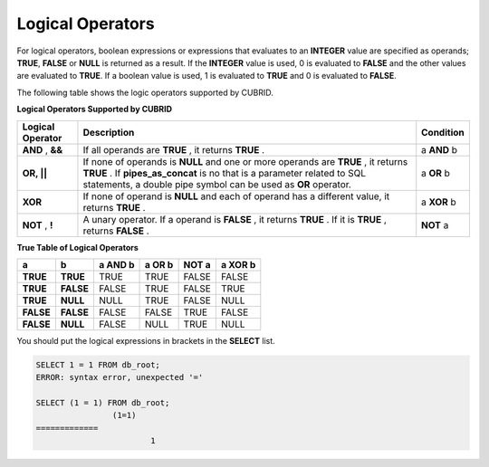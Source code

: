 *****************
Logical Operators
*****************

For logical operators, boolean expressions or expressions that evaluates to an **INTEGER** value are specified as operands; **TRUE**, **FALSE** or **NULL** is returned as a result. If the **INTEGER** value is used, 0 is evaluated to **FALSE** and the other values are evaluated to **TRUE**. If a boolean value is used, 1 is evaluated to **TRUE** and 0 is evaluated to **FALSE**.

The following table shows the logic operators supported by CUBRID.

**Logical Operators Supported by CUBRID**

+----------------------+------------------------------------------------------------------------------------------+---------------+
| Logical Operator     | Description                                                                              | Condition     |
+======================+==========================================================================================+===============+
| **AND**              | If all operands are                                                                      | a             |
| ,                    | **TRUE**                                                                                 | **AND**       |
| **&&**               | , it returns                                                                             | b             |
|                      | **TRUE**                                                                                 |               |
|                      | .                                                                                        |               |
+----------------------+------------------------------------------------------------------------------------------+---------------+
| **OR, ||**           | If none of operands is                                                                   | a             |
|                      | **NULL**                                                                                 | **OR**        |
|                      | and one or more operands are                                                             | b             |
|                      | **TRUE**                                                                                 |               |
|                      | , it returns                                                                             |               |
|                      | **TRUE**                                                                                 |               |
|                      | . If                                                                                     |               |
|                      | **pipes_as_concat**                                                                      |               |
|                      | is no that is a parameter related to SQL statements, a double pipe symbol can be used as |               |
|                      | **OR**                                                                                   |               |
|                      | operator.                                                                                |               |
+----------------------+------------------------------------------------------------------------------------------+---------------+
| **XOR**              | If none of operand is                                                                    | a             |
|                      | **NULL**                                                                                 | **XOR**       |
|                      | and each of operand has a different value, it returns                                    | b             |
|                      | **TRUE**                                                                                 |               |
|                      | .                                                                                        |               |
+----------------------+------------------------------------------------------------------------------------------+---------------+
| **NOT**              | A unary operator. If a operand is                                                        | **NOT**       |
| ,                    | **FALSE**                                                                                | a             |
| **!**                | , it returns                                                                             |               |
|                      | **TRUE**                                                                                 |               |
|                      | . If it is                                                                               |               |
|                      | **TRUE**                                                                                 |               |
|                      | , returns                                                                                |               |
|                      | **FALSE**                                                                                |               |
|                      | .                                                                                        |               |
+----------------------+------------------------------------------------------------------------------------------+---------------+

**True Table of Logical Operators**

+-----------+-----------+-------------+------------+-----------+-------------+
| a         | b         | a AND b     | a OR b     | NOT a     | a XOR b     |
+===========+===========+=============+============+===========+=============+
| **TRUE**  | **TRUE**  | TRUE        | TRUE       | FALSE     | FALSE       |
+-----------+-----------+-------------+------------+-----------+-------------+
| **TRUE**  | **FALSE** | FALSE       | TRUE       | FALSE     | TRUE        |
+-----------+-----------+-------------+------------+-----------+-------------+
| **TRUE**  | **NULL**  | NULL        | TRUE       | FALSE     | NULL        |
+-----------+-----------+-------------+------------+-----------+-------------+
| **FALSE** | **FALSE** | FALSE       | FALSE      | TRUE      | FALSE       |
+-----------+-----------+-------------+------------+-----------+-------------+
| **FALSE** | **NULL**  | FALSE       | NULL       | TRUE      | NULL        |
+-----------+-----------+-------------+------------+-----------+-------------+

You should put the logical expressions in brackets in the **SELECT** list.

.. code-block:: sql

	SELECT 1 = 1 FROM db_root;
	ERROR: syntax error, unexpected '='
	 
	SELECT (1 = 1) FROM db_root;
			(1=1)
	=============
				1
